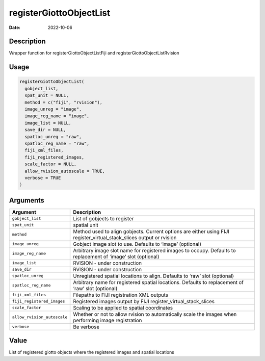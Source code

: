 ========================
registerGiottoObjectList
========================

:Date: 2022-10-06

Description
===========

Wrapper function for registerGiottoObjectListFiji and
registerGiottoObjectListRvision

Usage
=====

.. code:: r

   registerGiottoObjectList(
     gobject_list,
     spat_unit = NULL,
     method = c("fiji", "rvision"),
     image_unreg = "image",
     image_reg_name = "image",
     image_list = NULL,
     save_dir = NULL,
     spatloc_unreg = "raw",
     spatloc_reg_name = "raw",
     fiji_xml_files,
     fiji_registered_images,
     scale_factor = NULL,
     allow_rvision_autoscale = TRUE,
     verbose = TRUE
   )

Arguments
=========

+-------------------------------+--------------------------------------+
| Argument                      | Description                          |
+===============================+======================================+
| ``gobject_list``              | List of gobjects to register         |
+-------------------------------+--------------------------------------+
| ``spat_unit``                 | spatial unit                         |
+-------------------------------+--------------------------------------+
| ``method``                    | Method used to align gobjects.       |
|                               | Current options are either using     |
|                               | FIJI register_virtual_stack_slices   |
|                               | output or rvision                    |
+-------------------------------+--------------------------------------+
| ``image_unreg``               | Gobject image slot to use. Defaults  |
|                               | to ‘image’ (optional)                |
+-------------------------------+--------------------------------------+
| ``image_reg_name``            | Arbitrary image slot name for        |
|                               | registered images to occupy.         |
|                               | Defaults to replacement of ‘image’   |
|                               | slot (optional)                      |
+-------------------------------+--------------------------------------+
| ``image_list``                | RVISION - under construction         |
+-------------------------------+--------------------------------------+
| ``save_dir``                  | RVISION - under construction         |
+-------------------------------+--------------------------------------+
| ``spatloc_unreg``             | Unregistered spatial locations to    |
|                               | align. Defaults to ‘raw’ slot        |
|                               | (optional)                           |
+-------------------------------+--------------------------------------+
| ``spatloc_reg_name``          | Arbitrary name for registered        |
|                               | spatial locations. Defaults to       |
|                               | replacement of ‘raw’ slot (optional) |
+-------------------------------+--------------------------------------+
| ``fiji_xml_files``            | Filepaths to FIJI registration XML   |
|                               | outputs                              |
+-------------------------------+--------------------------------------+
| ``fiji_registered_images``    | Registered images output by FIJI     |
|                               | register_virtual_stack_slices        |
+-------------------------------+--------------------------------------+
| ``scale_factor``              | Scaling to be applied to spatial     |
|                               | coordinates                          |
+-------------------------------+--------------------------------------+
| ``allow_rvision_autoscale``   | Whether or not to allow rvision to   |
|                               | automatically scale the images when  |
|                               | performing image registration        |
+-------------------------------+--------------------------------------+
| ``verbose``                   | Be verbose                           |
+-------------------------------+--------------------------------------+

Value
=====

List of registered giotto objects where the registered images and
spatial locations
